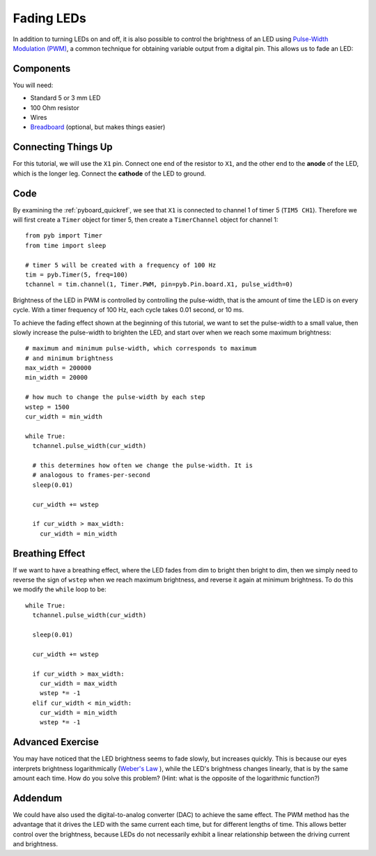 Fading LEDs
===========

In addition to turning LEDs on and off, it is also possible to control the brightness of an LED using `Pulse-Width Modulation (PWM) <https://en.wikipedia.org/wiki/Pulse-width_modulation>`_, a common technique for obtaining variable output from a digital pin. This allows us to fade an LED:

.. only:: not latex

   .. image:: https://upload.wikimedia.org/wikipedia/commons/a/a9/Fade.gif

Components
----------

You will need:

- Standard 5 or 3 mm LED
- 100 Ohm resistor
- Wires
- `Breadboard <https://en.wikipedia.org/wiki/Breadboard>`_ (optional, but makes things easier)

Connecting Things Up
--------------------

For this tutorial, we will use the ``X1`` pin. Connect one end of the resistor to ``X1``, and the other end to the **anode** of the LED, which is the longer leg. Connect the **cathode** of the LED to ground.

.. image:: img/fading_leds_breadboard_fritzing.png

Code
----
By examining the :ref:`pyboard_quickref`, we see that ``X1`` is connected to channel 1 of timer 5 (``TIM5 CH1``). Therefore we will first create a ``Timer`` object for timer 5, then create a ``TimerChannel`` object for channel 1::

    from pyb import Timer
    from time import sleep

    # timer 5 will be created with a frequency of 100 Hz
    tim = pyb.Timer(5, freq=100)
    tchannel = tim.channel(1, Timer.PWM, pin=pyb.Pin.board.X1, pulse_width=0)

Brightness of the LED in PWM is controlled by controlling the pulse-width, that is the amount of time the LED is on every cycle. With a timer frequency of 100 Hz, each cycle takes 0.01 second, or 10 ms.

To achieve the fading effect shown at the beginning of this tutorial, we want to set the pulse-width to a small value, then slowly increase the pulse-width to brighten the LED, and start over when we reach some maximum brightness::

    # maximum and minimum pulse-width, which corresponds to maximum
    # and minimum brightness
    max_width = 200000
    min_width = 20000

    # how much to change the pulse-width by each step
    wstep = 1500
    cur_width = min_width

    while True:
      tchannel.pulse_width(cur_width)

      # this determines how often we change the pulse-width. It is
      # analogous to frames-per-second
      sleep(0.01)

      cur_width += wstep

      if cur_width > max_width:
        cur_width = min_width

Breathing Effect
----------------

If we want to have a breathing effect, where the LED fades from dim to bright then bright to dim, then we simply need to reverse the sign of ``wstep`` when we reach maximum brightness, and reverse it again at minimum brightness. To do this we modify the ``while`` loop to be::

    while True:
      tchannel.pulse_width(cur_width)

      sleep(0.01)

      cur_width += wstep

      if cur_width > max_width:
        cur_width = max_width
        wstep *= -1
      elif cur_width < min_width:
        cur_width = min_width
        wstep *= -1

Advanced Exercise
-----------------

You may have noticed that the LED brightness seems to fade slowly, but increases quickly. This is because our eyes interprets brightness logarithmically (`Weber's Law <https://www.telescope-optics.net/eye_intensity_response.htm>`_
), while the LED's brightness changes linearly, that is by the same amount each time. How do you solve this problem? (Hint: what is the opposite of the logarithmic function?)

Addendum
--------

We could have also used the digital-to-analog converter (DAC) to achieve the same effect. The PWM method has the advantage that it drives the LED with the same current each time, but for different lengths of time. This allows better control over the brightness, because LEDs do not necessarily exhibit a linear relationship between the driving current and brightness.
